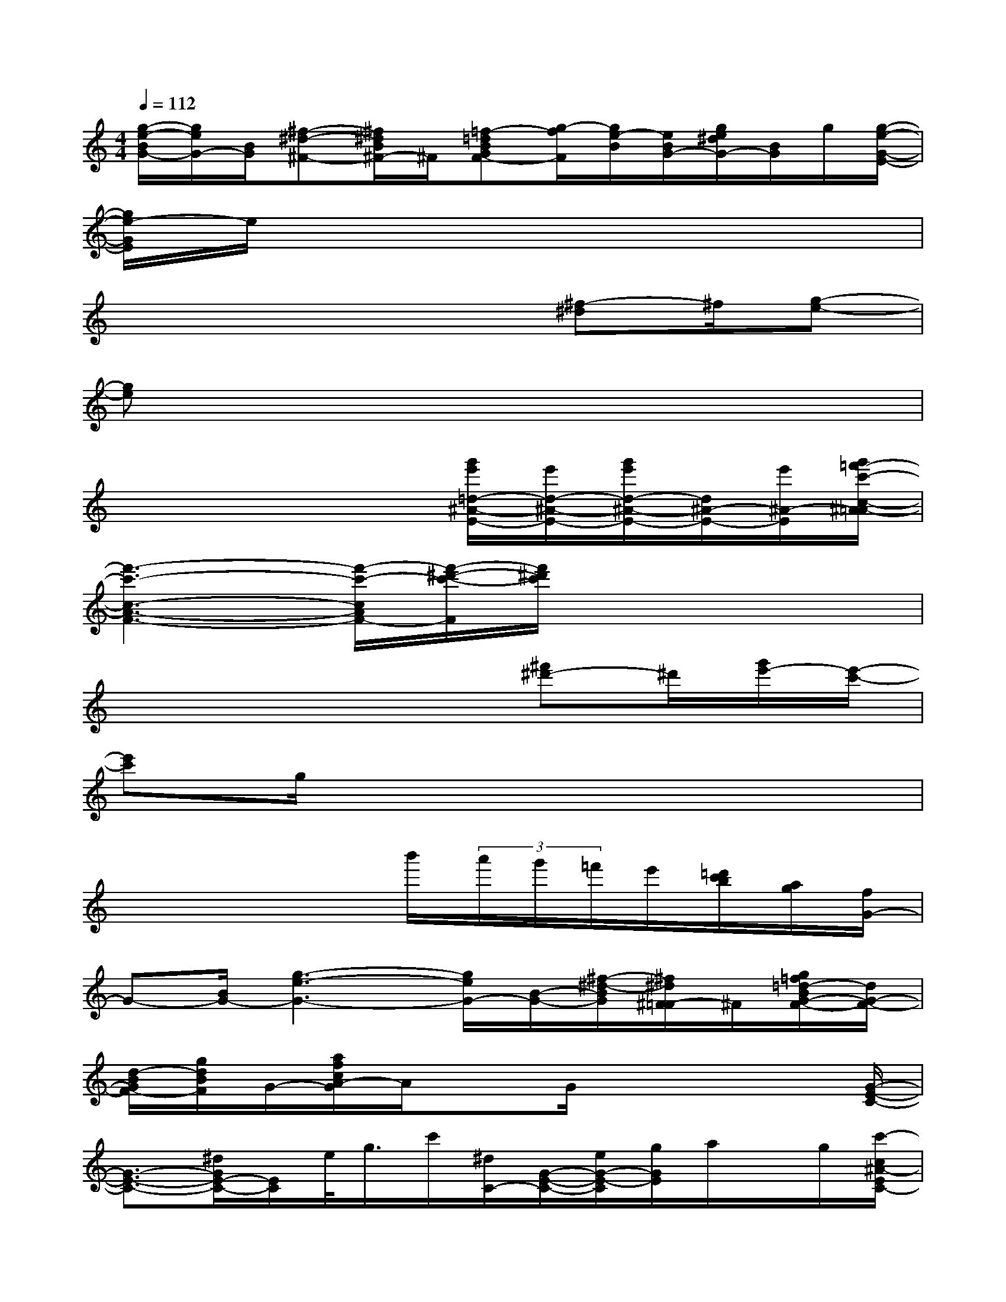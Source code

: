 X:1
T:
M:4/4
L:1/8
Q:1/4=112
K:C%0sharps
V:1
[g/2-e/2-B/2G/2-][g/2e/2G/2-][B/2G/2][^f-^d-^F-][^f/2^d/2B/2^F/2-]^F/2[=f-=dBGF-][g/2-f/2F/2][g/2e/2-B/2][e/2B/2G/2-][g/2e/2^d/2G/2-][B/2G/2]g/2[g/2-e/2-G/2-E/2-]|
[g/2e/2-G/2E/2]e/2x6x|
x4x3/2[^f-^d]^f/2[g-e-]|
[ge]x6x|
x4x[g'/2e'/2=d/2-^A/2-E/2-][e'/2d/2-^A/2-E/2-][g'/2e'/2d/2-^A/2-E/2-][d/2^A/2-E/2-][e'/2^A/2-E/2][g'/2=f'/2-c'/2-c/2-^A/2=A/2-]|
[f'3-c'3-c3-A3-F3-][f'/2-c'/2-c/2A/2F/2-][f'/2-^d'/2-c'/2-F/2][f'/2^d'/2c'/2]x3x/2|
x4x3/2[^f'^d'-]^d'/2[g'/2e'/2-][e'/2-c'/2-]|
[e'c']g/2x6x/2|
x4x/2b'/2(3a'/2g'/2=f'/2e'/2[=d'/2c'/2b/2][a/2g/2][f/2G/2-]|
G-[B/2G/2-][g3-e3-G3-][g/2e/2G/2-][B/2-G/2-][^f/2-^d/2-B/2G/2][^f/2^d/2^F/2-=F/2]^F/2[g/2=f/2=d/2-B/2G/2-F/2-][d/2G/2-F/2-]|
[d/2-B/2G/2F/2-][g/2d/2B/2F/2]G/2-[a/2f/2c/2A/2-G/2]A/2xG/2x3x/2[G/2-E/2-C/2-]|
[G3/2-E3/2-C3/2-][^d/2G/2E/2-C/2-][E/2C/2]e/2<g/2c'/2[^d/2C/2-][G/2-E/2-C/2-][e/2G/2-E/2-C/2][g/2G/2E/2]a/2x/2g/2[c'/2-c/2^A/2-E/2C/2-]|
[c'/2^A/2-C/2-][^A/2C/2-][c'/2c/2C/2-][=a/2-c/2-^A/2-E/2-C/2][=a/2c/2^A/2E/2]x/2g/2[c'/2c/2^A/2-E/2C/2]^A/2[c'c-][=a/2-c/2^A/2-G/2E/2][=a/2^A/2]g/2x/2[=A/2-F/2-=D/2-C/2-]|
[AFDC-][c'/2-g/2-c/2-C/2][c'/2-g/2-c/2-A/2F/2C/2][c'/2g/2-c/2D/2]g/2-[a/2g/2][c'/2-a/2g/2-c/2E/2-C/2F,/2][c'/2g/2-E/2][a/2g/2-c/2][a/2g/2-c/2][c'/2g/2E/2C/2A,/2]xa/2[c'/2-^f/2-c/2-]|
[c'/2^f/2c/2][E/2^F,/2]x/2[c'/2-a/2-g/2-c/2-E/2C/2A,/2=F,/2][c'/2a/2g/2c/2][c'-a-f-c][c'/2a/2f/2-E/2C/2A,/2F,/2][f/2-c/2][c'/2a/2f/2][a/2c/2][E/2C/2A,/2G,/2]x/2c/2x/2[D/2C/2A,/2F,/2]|
x/2c/2x/2[c'/2a/2-g/2-c/2-D/2C/2A,/2][a/2g/2c/2]x/2[c'/2a/2g/2c/2][bg-f-B-][g/2f/2B/2][D/2-C/2-A,/2-F,/2-][a/2-f/2-e/2-A/2-D/2C/2A,/2F,/2][a/2f/2e/2A/2]x/2[g/2-e/2-d/2-G/2-][g/2e/2d/2G/2B,/2G,/2E,/2C,/2]